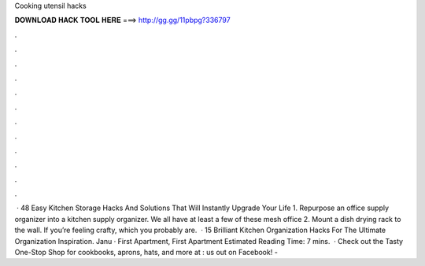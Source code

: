 Cooking utensil hacks

𝐃𝐎𝐖𝐍𝐋𝐎𝐀𝐃 𝐇𝐀𝐂𝐊 𝐓𝐎𝐎𝐋 𝐇𝐄𝐑𝐄 ===> http://gg.gg/11pbpg?336797

.

.

.

.

.

.

.

.

.

.

.

.

 · 48 Easy Kitchen Storage Hacks And Solutions That Will Instantly Upgrade Your Life 1. Repurpose an office supply organizer into a kitchen supply organizer. We all have at least a few of these mesh office 2. Mount a dish drying rack to the wall. If you’re feeling crafty, which you probably are.  · 15 Brilliant Kitchen Organization Hacks For The Ultimate Organization Inspiration. Janu · First Apartment, First Apartment Estimated Reading Time: 7 mins.  · Check out the Tasty One-Stop Shop for cookbooks, aprons, hats, and more at :  us out on Facebook! - 